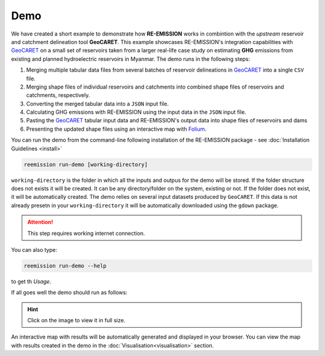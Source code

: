 Demo
====

.. _GeoCARET: https://github.com/Reservoir-Research/geocaret

We have created a short example to demonstrate how **RE-EMISSION** works in combintion with the *upstream* reservoir and catchment delineation tool **GeoCARET**. This example showcases RE-EMISSION's integration capabilities with GeoCARET_ on a small set of reservoirs taken from a larger real-life case study on estimating **GHG** emissions from existing and planned hydroelectric
reservoirs in Myanmar. The demo runs in the following steps: 

1. Merging multiple tabular data files from several batches of reservoir delineations in GeoCARET_ into a single ``CSV`` file.
2. Merging shape files of individual reservoirs and catchments into combined shape files of reservoirs and catchments, respectively.
3. Converting the merged tabular data into a ``JSON`` input file.
4. Calculating GHG emissions with RE-EMISSION using the input data in the ``JSON`` input file.
5. Pasting the GeoCARET_ tabular input data and RE-EMISSION's output data into shape files of reservoirs and dams
6. Presenting the updated shape files using an interactive map with `Folium <https://python-visualization.github.io/folium/latest/>`_.

You can run the demo from the command-line following installation of the RE-EMISSION package - see :doc:`Installation Guidelines <install>`

.. code:: sh

   reemission run-demo [working-directory]

``working-directory`` is the folder in which all the inputs and outpus for the demo will be stored. If the folder structure does not exists it will be created. It can be any directory/folder on the system, existing or not. If the folder does not exist, it will be automatically created. The demo relies on several input datasets produced by ``GeoCARET``. If this data is not already presetn in your ``working-directory`` it will be automatically downloaded using the ``gdown`` package. 

.. attention::
    This step requires working internet connection.

You can also type:

.. code:: bash

   reemission run-demo --help
   
to get th *Usage*.

If all goes well the demo should run as follows:

.. hint::
    Click on the image to view it in full size.

|demo-22-05-24-compressed|

.. |demo-22-05-24-compressed| image:: https://github.com/tomjanus/reemission/assets/8837107/b101e9d0-ac60-4f21-bbeb-a8a8ae85522b
  :width: 2400
  :alt: Animated GIF of a demo run
  
An interactive map with results will be automatically generated and displayed in your browser. You can view the map with results created in the demo in the :doc:`Visualisation<visualisation>` section.
